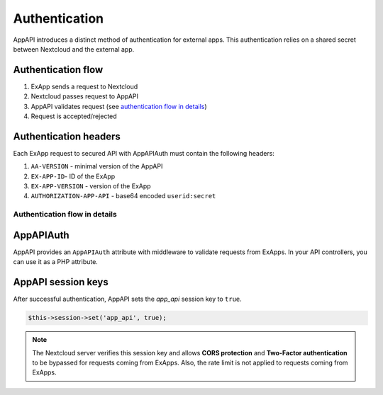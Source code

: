 .. _app_api_auth:

Authentication
==============

AppAPI introduces a distinct method of authentication for external apps.
This authentication relies on a shared secret between Nextcloud and the external app.

Authentication flow
^^^^^^^^^^^^^^^^^^^

1. ExApp sends a request to Nextcloud
2. Nextcloud passes request to AppAPI
3. AppAPI validates request (see `authentication flow in details`_)
4. Request is accepted/rejected

.. mermaid::

	sequenceDiagram
    	participant ExApp
    	box Nextcloud
			participant Nextcloud
			participant AppAPI
		end
    	ExApp->>+Nextcloud: Request to API
    	Nextcloud->>+AppAPI: Validate request
    	AppAPI-->>-Nextcloud: Request accepted/rejected
    	Nextcloud-->>-ExApp: Response (200/401)


.. _auth-headers:

Authentication headers
^^^^^^^^^^^^^^^^^^^^^^

Each ExApp request to secured API with AppAPIAuth must contain the following headers:

1. ``AA-VERSION`` - minimal version of the AppAPI
2. ``EX-APP-ID``- ID of the ExApp
3. ``EX-APP-VERSION`` - version of the ExApp
4. ``AUTHORIZATION-APP-API`` - base64 encoded ``userid:secret``

Authentication flow in details
******************************

.. mermaid::
	:zoom:

	sequenceDiagram
		autonumber
		participant ExApp
		box Nextcloud
			participant Nextcloud
			participant AppAPI
		end
		ExApp->>+Nextcloud: Request to API
		Nextcloud->>Nextcloud: Check if AUTHORIZATION-APP-API header exists
		Nextcloud-->>ExApp: Reject if AUTHORIZATION-APP-API header not exists
		Nextcloud->>Nextcloud: Check if AppAPI app is enabled
		Nextcloud-->>ExApp: Reject if AppAPI is not exists or disabled
		Nextcloud->>+AppAPI: Validate request
		AppAPI-->>AppAPI: Check if ExApp exists and enabled
		AppAPI-->>Nextcloud: Reject if ExApp not exists or disabled
		AppAPI-->>AppAPI: Validate shared secret from AUTHORIZATION-APP-API
		AppAPI-->>Nextcloud: Reject if secret does not match
		AppAPI-->>AppAPI: Check if user is not empty and active
		AppAPI-->>Nextcloud: Set active user
		AppAPI->>-Nextcloud: Request accepted/rejected
		Nextcloud->>-ExApp: Response (200/401)


AppAPIAuth
^^^^^^^^^^

AppAPI provides an ``AppAPIAuth`` attribute with middleware to validate requests from ExApps.
In your API controllers, you can use it as a PHP attribute.

AppAPI session keys
^^^^^^^^^^^^^^^^^^^

After successful authentication, AppAPI sets the `app_api` session key to ``true``.

.. code-block:: php

	$this->session->set('app_api', true);

.. note::

	The Nextcloud server verifies this session key and allows **CORS protection** and **Two-Factor authentication** to be bypassed for requests coming from ExApps.
	Also, the rate limit is not applied to requests coming from ExApps.
